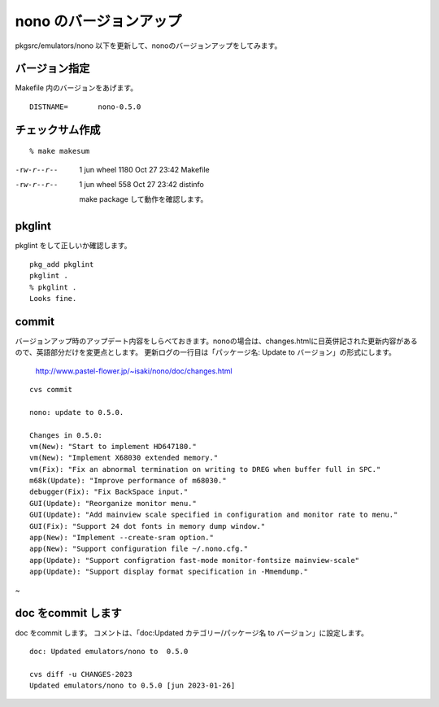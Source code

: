 .. 
 Copyright (c) 2022 Jun Ebihara All rights reserved.
 Redistribution and use in source and binary forms, with or without
 modification, are permitted provided that the following conditions
 are met:
 1. Redistributions of source code must retain the above copyright
    notice, this list of conditions and the following disclaimer.
 2. Redistributions in binary form must reproduce the above copyright
    notice, this list of conditions and the following disclaimer in the
    documentation and/or other materials provided with the distribution.
 THIS SOFTWARE IS PROVIDED BY THE AUTHOR ``AS IS'' AND ANY EXPRESS OR
 IMPLIED WARRANTIES, INCLUDING, BUT NOT LIMITED TO, THE IMPLIED WARRANTIES
 OF MERCHANTABILITY AND FITNESS FOR A PARTICULAR PURPOSE ARE DISCLAIMED.
 IN NO EVENT SHALL THE AUTHOR BE LIABLE FOR ANY DIRECT, INDIRECT,
 INCIDENTAL, SPECIAL, EXEMPLARY, OR CONSEQUENTIAL DAMAGES (INCLUDING, BUT
 NOT LIMITED TO, PROCUREMENT OF SUBSTITUTE GOODS OR SERVICES; LOSS OF USE,
 DATA, OR PROFITS; OR BUSINESS INTERRUPTION) HOWEVER CAUSED AND ON ANY
 THEORY OF LIABILITY, WHETHER IN CONTRACT, STRICT LIABILITY, OR TORT
 (INCLUDING NEGLIGENCE OR OTHERWISE) ARISING IN ANY WAY OUT OF THE USE OF
 THIS SOFTWARE, EVEN IF ADVISED OF THE POSSIBILITY OF SUCH DAMAGE.


=========================
nono のバージョンアップ
=========================

pkgsrc/emulators/nono 以下を更新して、nonoのバージョンアップをしてみます。

バージョン指定
---------------------

Makefile 内のバージョンをあげます。

::

 DISTNAME=       nono-0.5.0

チェックサム作成
------------------

::  

 % make makesum  
-rw-r--r--  1 jun  wheel  1180 Oct 27 23:42 Makefile
-rw-r--r--  1 jun  wheel   558 Oct 27 23:42 distinfo

 make package して動作を確認します。
 
pkglint
----------
 
pkglint をして正しいか確認します。

::
 
 pkg_add pkglint
 pkglint .
 % pkglint .
 Looks fine.

commit 
-------------

バージョンアップ時のアップデート内容をしらべておきます。nonoの場合は、changes.htmlに日英併記された更新内容があるので、英語部分だけを変更点とします。
更新ログの一行目は「パッケージ名: Update to バージョン」の形式にします。

 http://www.pastel-flower.jp/~isaki/nono/doc/changes.html

:: 

 cvs commit 

 nono: update to 0.5.0.
 
 Changes in 0.5.0:
 vm(New): "Start to implement HD647180."
 vm(New): "Implement X68030 extended memory."
 vm(Fix): "Fix an abnormal termination on writing to DREG when buffer full in SPC."
 m68k(Update): "Improve performance of m68030."
 debugger(Fix): "Fix BackSpace input."
 GUI(Update): "Reorganize monitor menu."
 GUI(Update): "Add mainview scale specified in configuration and monitor rate to menu."
 GUI(Fix): "Support 24 dot fonts in memory dump window."
 app(New): "Implement --create-sram option."
 app(New): "Support configuration file ~/.nono.cfg."
 app(Update): "Support configration fast-mode monitor-fontsize mainview-scale"
 app(Update): "Support display format specification in -Mmemdump."
~


doc をcommit します
---------------------
 
doc をcommit します。
コメントは、「doc:Updated カテゴリー/パッケージ名 to バージョン」に設定します。

::

 doc: Updated emulators/nono to  0.5.0
 
 cvs diff -u CHANGES-2023
 Updated emulators/nono to 0.5.0 [jun 2023-01-26]



